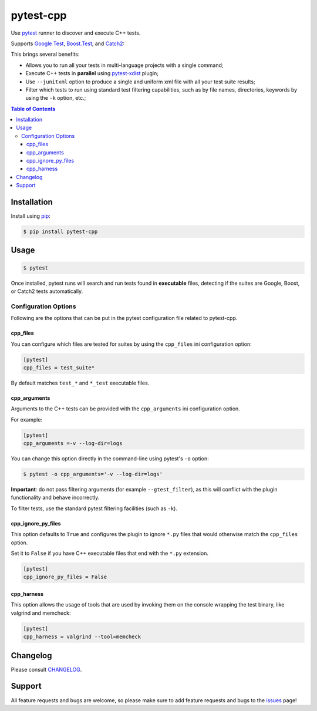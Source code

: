 ==========
pytest-cpp
==========

|python| |version| |anaconda| |ci| |black|

Use `pytest <https://pypi.python.org/pypi/pytest>`_ runner to discover and execute C++ tests.

Supports `Google Test <https://code.google.com/p/googletest>`_,
`Boost.Test <http://www.boost.org/doc/libs/release/libs/test>`_,
and `Catch2 <https://github.com/catchorg/Catch2>`_:

.. |version| image:: http://img.shields.io/pypi/v/pytest-cpp.png
  :target: https://crate.io/packages/pytest-cpp

.. |anaconda| image:: https://img.shields.io/conda/vn/conda-forge/pytest-cpp.svg
    :target: https://anaconda.org/conda-forge/pytest-cpp

.. |ci| image:: https://github.com/pytest-dev/pytest-cpp/workflows/test/badge.svg
    :target: https://github.com/pytest-dev/pytest-cpp/actions

.. |python| image:: https://img.shields.io/pypi/pyversions/pytest-cpp.svg
    :target: https://pypi.python.org/pypi/pytest-cpp/
    :alt: Supported Python versions

.. |black| image:: https://img.shields.io/badge/code%20style-black-000000.svg
    :target: https://github.com/psf/black

This brings several benefits:

* Allows you to run all your tests in multi-language projects with a single
  command;
* Execute C++ tests in **parallel** using
  `pytest-xdist <https://pypi.python.org/pypi/pytest-xdist>`_ plugin;
* Use ``--junitxml`` option to produce a single and uniform xml file with all
  your test suite results;
* Filter which tests to run using standard test filtering capabilities, such as
  by file names, directories, keywords by using the ``-k`` option, etc.;

.. contents:: **Table of Contents**


Installation
============

Install using `pip <http://pip-installer.org/>`_:

.. code-block:: console

    $ pip install pytest-cpp

Usage
=====

.. code-block:: console

    $ pytest

Once installed, pytest runs will search and run tests
found in **executable** files, detecting if the suites are
Google, Boost, or Catch2 tests automatically.

Configuration Options
~~~~~~~~~~~~~~~~~~~~~

Following are the options that can be put in the pytest configuration file related
to pytest-cpp.

cpp_files
^^^^^^^^^

You can configure which files are tested for suites by using the ``cpp_files``
ini configuration option:

.. code-block:: ini

    [pytest]
    cpp_files = test_suite*

By default matches ``test_*`` and ``*_test`` executable files.

cpp_arguments
^^^^^^^^^^^^^

Arguments to the C++ tests can be provided with the
``cpp_arguments`` ini configuration option.

For example:

.. code-block:: ini

    [pytest]
    cpp_arguments =-v --log-dir=logs

You can change this option directly in the command-line using
pytest's ``-o`` option:

.. code-block:: console

    $ pytest -o cpp_arguments='-v --log-dir=logs'

**Important**: do not pass filtering arguments (for example ``--gtest_filter``), as this will conflict
with the plugin functionality and behave incorrectly.

To filter tests, use the standard pytest filtering facilities (such as ``-k``).

cpp_ignore_py_files
^^^^^^^^^^^^^^^^^^^

This option defaults to ``True`` and configures the plugin to ignore ``*.py`` files that
would otherwise match the ``cpp_files`` option.

Set it to ``False`` if you have C++ executable files that end with the ``*.py`` extension.

.. code-block:: ini

    [pytest]
    cpp_ignore_py_files = False

cpp_harness
^^^^^^^^^^^

This option allows the usage of tools that are used by invoking them on the console
wrapping the test binary, like valgrind and memcheck:

.. code-block:: ini

    [pytest]
    cpp_harness = valgrind --tool=memcheck


Changelog
=========

Please consult `CHANGELOG <https://github.com/pytest-dev/pytest-cpp/blob/master/CHANGELOG.md>`_.

Support
=======

All feature requests and bugs are welcome, so please make sure to add
feature requests and bugs to the
`issues <https://github.com/pytest-dev/pytest-cpp/issues>`_ page!
